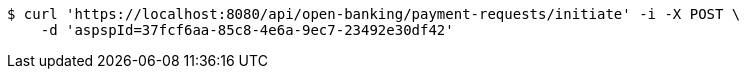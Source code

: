 [source,bash]
----
$ curl 'https://localhost:8080/api/open-banking/payment-requests/initiate' -i -X POST \
    -d 'aspspId=37fcf6aa-85c8-4e6a-9ec7-23492e30df42'
----